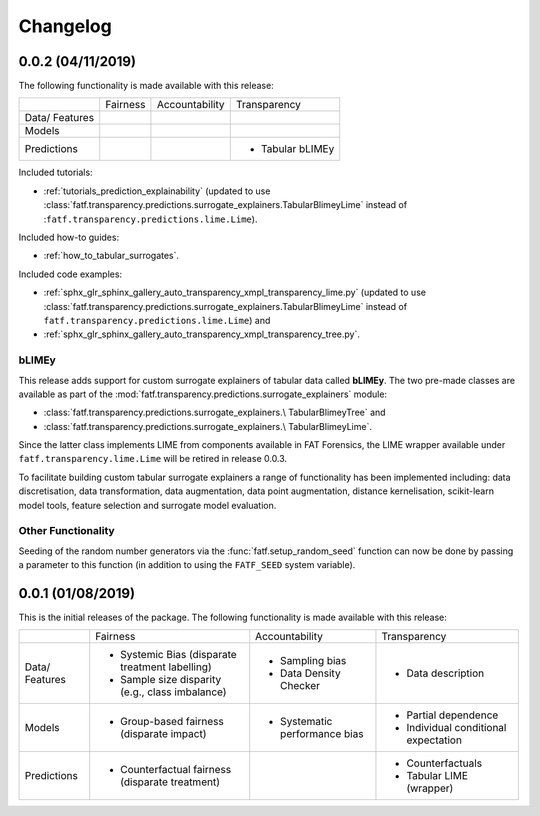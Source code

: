 .. title:: Changelog

.. _changelog:

Changelog
+++++++++

.. _changelog_0_0_2:

0.0.2 (04/11/2019)
==================

The following functionality is made available with this release:

+-------------+----------+----------------+------------------+
|             | Fairness | Accountability | Transparency     |
+-------------+----------+----------------+------------------+
| Data/       |          |                |                  |
| Features    |          |                |                  |
+-------------+----------+----------------+------------------+
| Models      |          |                |                  |
+-------------+----------+----------------+------------------+
| Predictions |          |                | * Tabular bLIMEy |
+-------------+----------+----------------+------------------+

Included tutorials:

* :ref:`tutorials_prediction_explainability` (updated to use
  :class:`fatf.transparency.predictions.surrogate_explainers.TabularBlimeyLime`
  instead of :``fatf.transparency.predictions.lime.Lime``).

Included how-to guides:

* :ref:`how_to_tabular_surrogates`.

Included code examples:

* :ref:`sphx_glr_sphinx_gallery_auto_transparency_xmpl_transparency_lime.py`
  (updated to use
  :class:`fatf.transparency.predictions.surrogate_explainers.TabularBlimeyLime`
  instead of ``fatf.transparency.predictions.lime.Lime``) and
* :ref:`sphx_glr_sphinx_gallery_auto_transparency_xmpl_transparency_tree.py`.

bLIMEy
------

This release adds support for custom surrogate explainers of tabular data
called **bLIMEy**. The two pre-made classes are available as part of the
:mod:`fatf.transparency.predictions.surrogate_explainers` module:

* :class:`fatf.transparency.predictions.surrogate_explainers.\
  TabularBlimeyTree` and
* :class:`fatf.transparency.predictions.surrogate_explainers.\
  TabularBlimeyLime`.

Since the latter class implements LIME from components available in FAT
Forensics, the LIME wrapper available under
``fatf.transparency.lime.Lime`` will be retired in release 0.0.3.

To facilitate building custom tabular surrogate explainers a range of
functionality has been implemented including: data discretisation, data
transformation, data augmentation, data point augmentation, distance
kernelisation, scikit-learn model tools, feature selection and surrogate model
evaluation.

Other Functionality
-------------------

Seeding of the random number generators via the :func:`fatf.setup_random_seed`
function can now be done by passing a parameter to this function (in addition
to using the ``FATF_SEED`` system variable).

.. _changelog_0_0_1:

0.0.1 (01/08/2019)
==================

This is the initial releases of the package. The following functionality is
made available with this release:

+-------------+---------------------------+--------------------------+--------------------------+
|             | Fairness                  | Accountability           | Transparency             |
+-------------+---------------------------+--------------------------+--------------------------+
| Data/       | * Systemic Bias           | * Sampling bias          | * Data description       |
| Features    |   (disparate treatment    | * Data Density Checker   |                          |
|             |   labelling)              |                          |                          |
|             | * Sample size disparity   |                          |                          |
|             |   (e.g., class imbalance) |                          |                          |
+-------------+---------------------------+--------------------------+--------------------------+
| Models      | * Group-based fairness    | * Systematic performance | * Partial dependence     |
|             |   (disparate impact)      |   bias                   | * Individual conditional |
|             |                           |                          |   expectation            |
+-------------+---------------------------+--------------------------+--------------------------+
| Predictions | * Counterfactual fairness |                          | * Counterfactuals        |
|             |   (disparate treatment)   |                          | * Tabular LIME (wrapper) |
+-------------+---------------------------+--------------------------+--------------------------+
